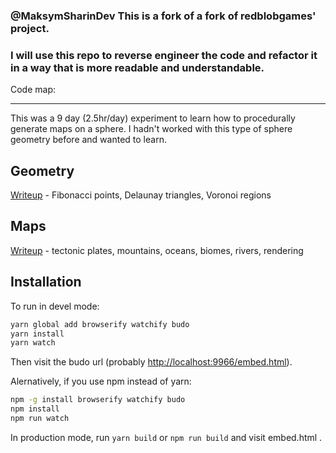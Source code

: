 

*** @MaksymSharinDev This is a fork of a fork of redblobgames' project. 
*** I will use this repo to reverse engineer the code and refactor it in a way that is more readable and understandable.

Code map:


[[https://github.com/MaksymSharinDev/1843-planet-generation/blob/master/functionsMap.png]]

------------------------------




# This is a fork of redblobgames' project. See original README below

[[http://unmaintained.tech/][http://unmaintained.tech/badge.svg]]

This was a 9 day (2.5hr/day) experiment to learn how to procedurally generate maps on a sphere. I hadn't worked with this type of sphere geometry before and wanted to learn.

** Geometry

[[https://www.redblobgames.com/x/1842-delaunay-voronoi-sphere/][Writeup]] - Fibonacci points, Delaunay triangles, Voronoi regions

[[https://www.redblobgames.com/x/1842-delaunay-voronoi-sphere/blog/fibonacci-sphere-voronoi.png]]

** Maps

[[https://www.redblobgames.com/x/1843-planet-generation/][Writeup]] - tectonic plates, mountains, oceans, biomes, rivers, rendering

[[https://www.redblobgames.com/x/1843-planet-generation/blog/continent-boundaries-5-small.jpg]]

[[https://www.redblobgames.com/x/1843-planet-generation/blog/planet-12-small.jpg]]

** Installation

To run in devel mode:

#+begin_src sh
yarn global add browserify watchify budo
yarn install
yarn watch
#+end_src

Then visit the budo url (probably [[http://localhost:9966/embed.html]]).

Alernatively, if you use npm instead of yarn:

#+begin_src sh
npm -g install browserify watchify budo
npm install
npm run watch
#+end_src

In production mode, run ~yarn build~ or ~npm run build~ and visit embed.html .
